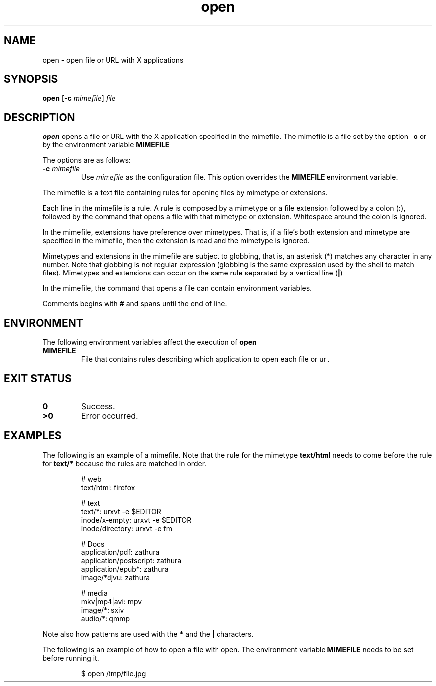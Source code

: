 .TH open 1
.SH NAME
open \- open file or URL with X applications
.SH SYNOPSIS
.B open
.RB [ \-c
.IR mimefile ]
.IR file
.SH DESCRIPTION
.B open
opens a file or URL with the X application specified in the mimefile.
The mimefile is a file set by the option
.B -c
or by the environment variable
.B MIMEFILE
.PP
The options are as follows:
.TP
.BI \-c " mimefile"
Use
.I mimefile
as the configuration file.  This option overrides the
.B MIMEFILE
environment variable.
.PP
The mimefile is a text file containing rules for opening files by mimetype or extensions.
.PP
Each line in the mimefile is a rule.
A rule is composed by a mimetype or a file extension followed by a colon
.RB ( : ),
followed by the command that opens a file with that mimetype or extension.
Whitespace around the colon is ignored.
.PP
In the mimefile, extensions have preference over mimetypes.
That is, if a file's both extension and mimetype are specified in the mimefile,
then the extension is read and the mimetype is ignored.
.PP
Mimetypes and extensions in the mimefile are subject to globbing,
that is, an asterisk
.RB ( * )
matches any character in any number.  Note that globbing is not regular expression
(globbing is the same expression used by the shell to match files).
Mimetypes and extensions can occur on the same rule separated by a vertical line
.RB ( | )
.PP
In the mimefile, the command that opens a file can contain environment
variables.
.PP
Comments begins with
.B #
and spans until the end of line.
.SH ENVIRONMENT
The following environment variables affect the execution of
.B open
.TP
.B MIMEFILE
File that contains rules describing which application to open each file or url.
.SH EXIT STATUS
.TP
.B 0
Success.
.TP
.B >0
Error occurred.
.SH EXAMPLES
The following is an example of a mimefile.
Note that the rule for the mimetype
.B text/html
needs to come before the rule for
.B text/*
because the rules are matched in order.
.IP
.EX
# web
text/html:  firefox

# text
text/*:           urxvt -e $EDITOR
inode/x-empty:    urxvt -e $EDITOR
inode/directory:  urxvt -e fm

# Docs
application/pdf:        zathura
application/postscript: zathura
application/epub*:      zathura
image/*djvu:            zathura

# media
mkv|mp4|avi: mpv
image/*:     sxiv
audio/*:     qmmp
.EE
.PP
Note also how patterns are used with the
.B *
and the
.B |
characters.
.PP
The following is an example of how to open a file with open.
The environment variable
.B MIMEFILE
needs to be set before running it.
.IP
.EX
$ open /tmp/file.jpg
.EE
